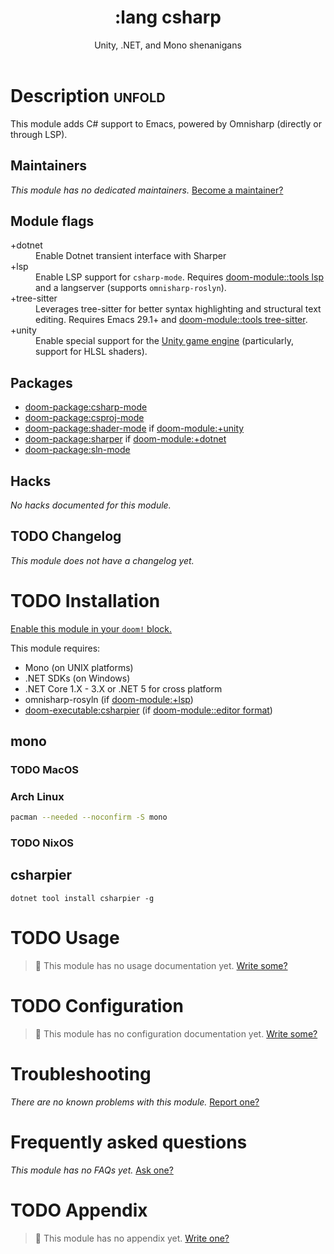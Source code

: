 #+title:    :lang csharp
#+subtitle: Unity, .NET, and Mono shenanigans
#+created:  February 20, 2017
#+since:    2.0.0

* Description :unfold:
This module adds C# support to Emacs, powered by Omnisharp (directly or through
LSP).

** Maintainers
/This module has no dedicated maintainers./ [[doom-contrib-maintainer:][Become a maintainer?]]

** Module flags
- +dotnet ::
  Enable Dotnet transient interface with Sharper
- +lsp ::
  Enable LSP support for ~csharp-mode~. Requires [[doom-module::tools lsp]] and a langserver
  (supports =omnisharp-roslyn=).
- +tree-sitter ::
  Leverages tree-sitter for better syntax highlighting and structural text
  editing. Requires Emacs 29.1+ and [[doom-module::tools tree-sitter]].
- +unity ::
  Enable special support for the [[https://unity.com/][Unity game engine]] (particularly, support for
  HLSL shaders).

** Packages
- [[doom-package:csharp-mode]]
- [[doom-package:csproj-mode]]
- [[doom-package:shader-mode]] if [[doom-module:+unity]]
- [[doom-package:sharper]] if [[doom-module:+dotnet]]
- [[doom-package:sln-mode]]
  
** Hacks
/No hacks documented for this module./

** TODO Changelog
# This section will be machine generated. Don't edit it by hand.
/This module does not have a changelog yet./

* TODO Installation
[[id:01cffea4-3329-45e2-a892-95a384ab2338][Enable this module in your ~doom!~ block.]]

This module requires:
- Mono (on UNIX platforms)
- .NET SDKs (on Windows)
- .NET Core 1.X - 3.X or .NET 5 for cross platform
- omnisharp-rosyln (if [[doom-module:+lsp]])
- [[doom-executable:csharpier]] (if [[doom-module::editor format]])

** mono
*** TODO MacOS

*** Arch Linux
#+begin_src sh
pacman --needed --noconfirm -S mono
#+end_src

*** TODO NixOS

** csharpier
#+begin_src shell
dotnet tool install csharpier -g
#+end_src

* TODO Usage
#+begin_quote
 󱌣 This module has no usage documentation yet. [[doom-contrib-module:][Write some?]]
#+end_quote

* TODO Configuration
#+begin_quote
 󱌣 This module has no configuration documentation yet. [[doom-contrib-module:][Write some?]]
#+end_quote

* Troubleshooting
/There are no known problems with this module./ [[doom-report:][Report one?]]

* Frequently asked questions
/This module has no FAQs yet./ [[doom-suggest-faq:][Ask one?]]

* TODO Appendix
#+begin_quote
 󱌣 This module has no appendix yet. [[doom-contrib-module:][Write one?]]
#+end_quote
